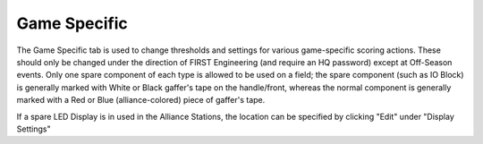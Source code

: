 .. _settings-game-specific:

Game Specific
=============

.. image:: images/game-specific-0.png
    :align: center
    :width: 450

The Game Specific tab is used to change thresholds and settings for various game-specific scoring actions. These should only be changed under the direction 
of FIRST Engineering (and require an HQ password) except at Off-Season events. Only one spare component of each type is allowed to be used on a field; the spare
component (such as IO Block) is generally marked with White or Black gaffer's tape on the handle/front, whereas the normal component is generally marked with a Red or Blue (alliance-colored)
piece of gaffer's tape. 

If a spare LED Display is in used in the Alliance Stations, the location can be specified by clicking "Edit" under "Display Settings"

